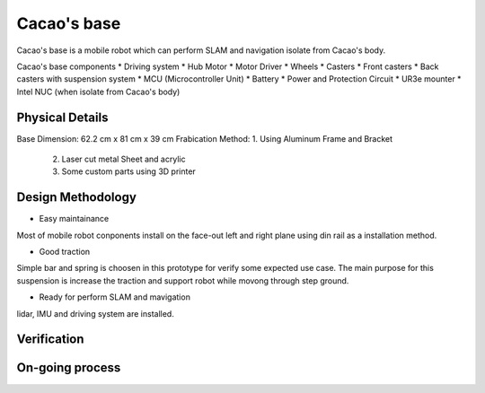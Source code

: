 .. _Cacao_base:

Cacao's base
############

.. image:: ./image/Cacao_base.jpg
    :width: 480
    :align: center
    :alt: Cacao's base

Cacao's base is a mobile robot which can perform SLAM and navigation isolate from Cacao's body.

Cacao's base components
* Driving system 
* Hub Motor
* Motor Driver
* Wheels
* Casters
* Front casters
* Back casters with suspension system
* MCU (Microcontroller Unit)
* Battery
* Power and Protection Circuit
* UR3e mounter
* Intel NUC (when isolate from Cacao's body)

Physical Details
****************
Base Dimension: 62.2 cm x 81 cm x 39 cm
Frabication Method: 1. Using Aluminum Frame and Bracket
                    2. Laser cut metal Sheet and acrylic
                    3. Some custom parts using 3D printer

Design Methodology
******************
- Easy maintainance 

.. image:: ./image/left-right_Cacao_base.jpg
    :width: 480
    :align: center
    :alt: Cacao's base

Most of mobile robot conponents install on the face-out left and right plane using din rail as a installation method.

- Good traction

.. image:: ./image/suspension_system_Cacao_base.jpg
    :width: 480
    :align: center
    :alt: Cacao's base

Simple bar and spring is choosen in this prototype for verify some expected use case. The main purpose for this suspension is increase the traction and support robot while movong through step ground.

- Ready for perform SLAM and mavigation

.. image:: ./image/ladar_Cacao_base.jpg
    :width: 480
    :align: center
    :alt: Cacao's base

lidar, IMU and driving system are installed.

Verification
************

On-going process
****************